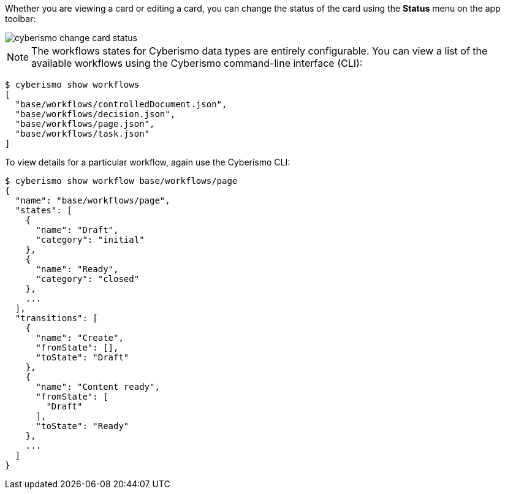 Whether you are viewing a card or editing a card, you can change the status of the card using the *Status* menu on the app toolbar:

image::cyberismo-change-card-status.png[]

NOTE: The workflows states for Cyberismo data types are entirely configurable. You can view a list of the available workflows using the Cyberismo command-line interface (CLI):

[source,console]
----
$ cyberismo show workflows
[
  "base/workflows/controlledDocument.json",
  "base/workflows/decision.json",
  "base/workflows/page.json",
  "base/workflows/task.json"
]
----

To view details for a particular workflow, again use the Cyberismo CLI:

[source,console]
----
$ cyberismo show workflow base/workflows/page
{
  "name": "base/workflows/page",
  "states": [
    {
      "name": "Draft",
      "category": "initial"
    },
    {
      "name": "Ready",
      "category": "closed"
    },
    ...
  ],
  "transitions": [
    {
      "name": "Create",
      "fromState": [],
      "toState": "Draft"
    },
    {
      "name": "Content ready",
      "fromState": [
        "Draft"
      ],
      "toState": "Ready"
    },
    ...
  ]
}